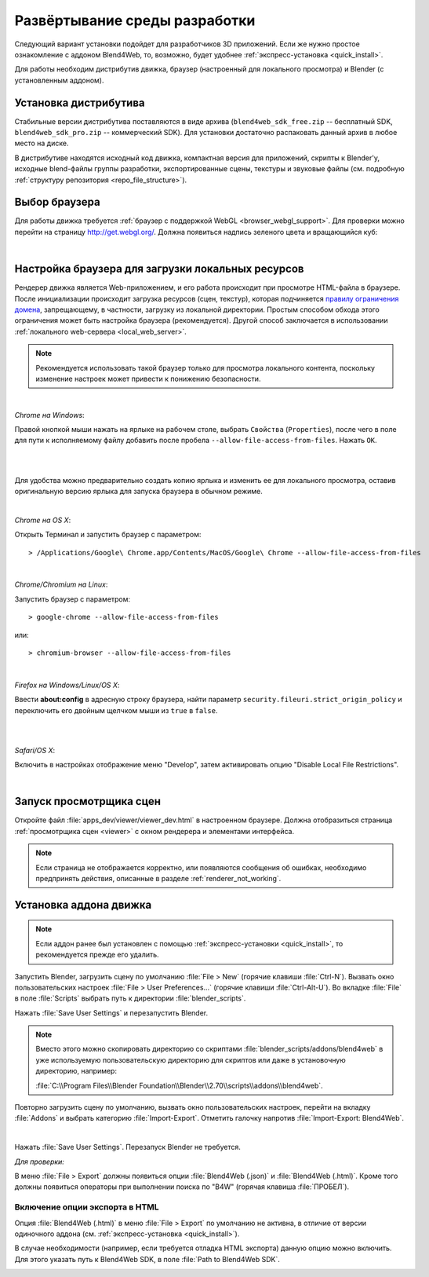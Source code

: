 .. _setup:

******************************
Развёртывание среды разработки
******************************

Следующий вариант установки подойдет для разработчиков 3D приложений. 
Если же нужно простое ознакомление с аддоном Blend4Web, то, возможно, будет удобнее :ref:`экспресс-установка <quick_install>`.

Для работы необходим дистрибутив движка, браузер (настроенный для локального
просмотра) и Blender (с установленным аддоном).

.. _getting_started_distribution:

Установка дистрибутива
======================

Стабильные версии дистрибутива поставляются в виде архива
(``blend4web_sdk_free.zip`` -- бесплатный SDK, ``blend4web_sdk_pro.zip`` --
коммерческий SDK). Для установки достаточно распаковать данный архив в любое
место на диске.

В дистрибутиве находятся исходный код движка, компактная версия для приложений,
скрипты к Blender'у, исходные blend-файлы группы разработки, экспортированные
сцены, текстуры и звуковые файлы (см. подробную :ref:`структуру репозитория
<repo_file_structure>`).

.. index:: браузер; настройка

.. _getting_started_browser:

Выбор браузера
==============

Для работы движка требуется :ref:`браузер с поддержкой WebGL <browser_webgl_support>`. Для проверки можно перейти на страницу http://get.webgl.org/. Должна
появиться надпись зеленого цвета и вращающийся куб:

.. image:: src_images/setup/browser_supports_webgl.jpg
   :align: center
   :width: 100%

|


.. _browser_for_local_loading:

Настройка браузера для загрузки локальных ресурсов
==================================================

Рендерер движка является Web-приложением, и его работа происходит при просмотре HTML-файла в браузере. После инициализации происходит загрузка ресурсов (сцен, текстур), которая подчиняется `правилу ограничения домена <http://ru.wikipedia.org/wiki/Правило_ограничения_домена>`_, запрещающему, в частности, загрузку из локальной директории. Простым способом обхода этого ограничения может быть настройка браузера (рекомендуется). Другой способ заключается в использовании :ref:`локального web-сервера <local_web_server>`.

.. note::
    Рекомендуется использовать такой браузер только для просмотра локального контента, поскольку изменение настроек может привести к понижению безопасности.

|

*Chrome на Windows*:

Правой кнопкой мыши нажать на ярлыке на рабочем столе, выбрать ``Свойства`` (``Properties``), после чего в поле для пути к исполняемому файлу добавить после пробела ``--allow-file-access-from-files``. Нажать ``ОК``.

|

.. image:: src_images/setup/chrome_file_access.png
   :align: center
   :width: 100%

|

Для удобства можно предварительно создать копию ярлыка и изменить ее для локального просмотра, оставив оригинальную версию ярлыка для запуска браузера в обычном режиме.

|

*Chrome на OS X*:

Открыть Терминал и запустить браузер с параметром::

    > /Applications/Google\ Chrome.app/Contents/MacOS/Google\ Chrome --allow-file-access-from-files

|

*Chrome/Chromium на Linux*:

Запустить браузер с параметром::

    > google-chrome --allow-file-access-from-files
    

или::
    
    > chromium-browser --allow-file-access-from-files

|

*Firefox на Windows/Linux/OS X*:

Ввести **about:config** в адресную строку браузера, найти параметр ``security.fileuri.strict_origin_policy`` и переключить его двойным щелчком мыши из ``true`` в ``false``. 

|

.. image:: src_images/setup/firefox_strict_origin.jpg
   :align: center
   :width: 100%

|

*Safari/OS X*:

Включить в настройках отображение меню "Develop", затем активировать опцию "Disable Local File Restrictions".

.. image:: src_images/setup/safari_setup.png
   :align: center
   :width: 100%

|


.. index:: просмотрщик; запуск

.. _getting_started_launching_viewer:

Запуск просмотрщика сцен
========================

Откройте файл :file:`apps_dev/viewer/viewer_dev.html` в настроенном браузере. Должна отобразиться страница :ref:`просмотрщика сцен <viewer>` с окном рендерера и элементами интерфейса.


.. note::

   Если страница не отображается корректно, или появляются сообщения об ошибках, необходимо предпринять действия, описанные в разделе :ref:`renderer_not_working`.


.. index:: Blender; установка

.. _getting_started_addon:

Установка аддона движка
=======================

.. note::

   Если аддон ранее был установлен с помощью :ref:`экспресс-установки <quick_install>`, то рекомендуется прежде его удалить.

Запустить Blender, загрузить сцену по умолчанию :file:`File > New` (горячие клавиши :file:`Ctrl-N`).
Вызвать окно пользовательских настроек :file:`File > User Preferences...` (горячие клавиши :file:`Ctrl-Alt-U`). Во вкладке  :file:`File` в поле  :file:`Scripts` выбрать путь к директории :file:`blender_scripts`. 

.. image:: src_images/setup/user_preferences_scripts_path.jpg
   :align: center
   :width: 100%

Нажать :file:`Save User Settings` и перезапустить Blender.


.. note::

    Вместо этого можно скопировать директорию со скриптами :file:`blender_scripts/addons/blend4web` в уже используемую пользовательскую директорию для скриптов или даже в установочную директорию, например:

    :file:`C:\\Program Files\\Blender Foundation\\Blender\\2.70\\scripts\\addons\\blend4web`.


Повторно загрузить сцену по умолчанию, вызвать окно пользовательских настроек, перейти на вкладку :file:`Addons` и выбрать категорию :file:`Import-Export`. Отметить галочку напротив :file:`Import-Export: Blend4Web`. 

.. image:: src_images/setup/user_preferences_enable_addon.jpg
   :align: center
   :width: 100%

|

Нажать :file:`Save User Settings`. Перезапуск Blender не требуется.

*Для проверки:*

В меню :file:`File > Export` должны появиться опции :file:`Blend4Web (.json)` и :file:`Blend4Web (.html)`. Кроме того должны появиться операторы при выполнении поиска по "B4W" (горячая клавиша :file:`ПРОБЕЛ`).


Включение опции экспорта в HTML
-------------------------------

Опция :file:`Blend4Web (.html)` в меню :file:`File > Export` по умолчанию не активна, в отличие от версии одиночного аддона (см. :ref:`экспресс-установка <quick_install>`). 

В случае необходимости (например, если требуется отладка HTML экспорта) данную опцию можно включить. Для этого указать путь к Blend4Web SDK, в поле :file:`Path to Blend4Web SDK`.


.. image:: src_images/setup/user_preferences_enable_addon_HTML_option.jpg
   :align: center
   :width: 100%




